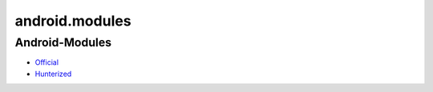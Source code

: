 .. spelling::

    android.modules

.. _pkg.android.modules:

android.modules
===============

Android-Modules
'''''''''''''''

-  `Official <https://github.com/taka-no-me/android-cmake>`__
-  `Hunterized <https://github.com/hunter-packages/android-cmake>`__

.. code-block::cmake

    hunter_add_package(Android-Modules)

    list(APPEND CMAKE_MODULE_PATH "${ANDROID-MODULES_ROOT}")

    include(AndroidNdkGdb)
    include(AndroidNdkModules)
